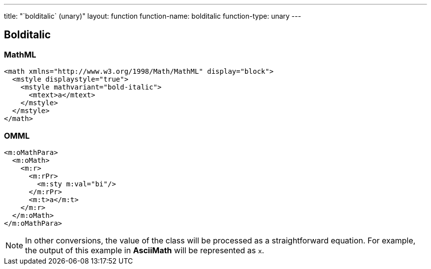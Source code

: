 ---
title: "`bolditalic` (unary)"
layout: function
function-name: bolditalic
function-type: unary
---

[[bolditalic]]
== Bolditalic

=== MathML

[source,xml]
----
<math xmlns="http://www.w3.org/1998/Math/MathML" display="block">
  <mstyle displaystyle="true">
    <mstyle mathvariant="bold-italic">
      <mtext>a</mtext>
    </mstyle>
  </mstyle>
</math>
----


=== OMML

[source,xml]
----
<m:oMathPara>
  <m:oMath>
    <m:r>
      <m:rPr>
        <m:sty m:val="bi"/>
      </m:rPr>
      <m:t>a</m:t>
    </m:r>
  </m:oMath>
</m:oMathPara>
----


NOTE: In other conversions, the value of the class will be processed as a straightforward equation. For example, the output of this example in *AsciiMath* will be represented as `x`.
